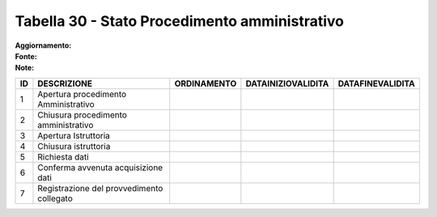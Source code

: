 Tabella 30 - Stato Procedimento amministrativo
==============================================

:Aggiornamento:  
:Fonte:  
:Note:  

========================================= ========================================= ========================================= ========================================= =========================================
ID                                        DESCRIZIONE                               ORDINAMENTO                               DATAINIZIOVALIDITA                        DATAFINEVALIDITA                         
========================================= ========================================= ========================================= ========================================= =========================================
1                                         Apertura procedimento Amministrativo                                                                                                                                   
2                                         Chiusura procedimento amministrativo                                                                                                                                   
3                                         Apertura Istruttoria                                                                                                                                                   
4                                         Chiusura istruttoria                                                                                                                                                   
5                                         Richiesta dati                                                                                                                                                         
6                                         Conferma avvenuta acquisizione dati                                                                                                                                    
7                                         Registrazione del provvedimento collegato                                                                                                                              
========================================= ========================================= ========================================= ========================================= =========================================
